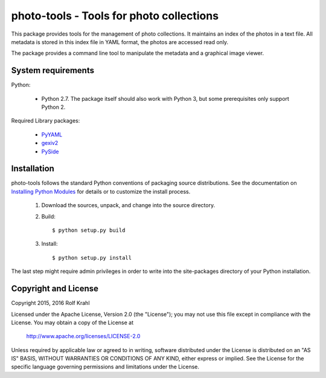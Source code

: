 photo-tools - Tools for photo collections
=========================================

This package provides tools for the management of photo collections.
It maintains an index of the photos in a text file.  All metadata is
stored in this index file in YAML format, the photos are accessed read
only.

The package provides a command line tool to manipulate the metadata
and a graphical image viewer.


System requirements
-------------------

Python:

 + Python 2.7.  The package itself should also work with Python 3,
   but some prerequisites only support Python 2.

Required Library packages:

 + `PyYAML`_

 + `gexiv2`_

 + `PySide`_


Installation
------------

photo-tools follows the standard Python conventions of packaging
source distributions.  See the documentation on `Installing Python
Modules`_ for details or to customize the install process.

  1. Download the sources, unpack, and change into the source
     directory.

  2. Build::

       $ python setup.py build

  3. Install::

       $ python setup.py install

The last step might require admin privileges in order to write into
the site-packages directory of your Python installation.


Copyright and License
---------------------

Copyright 2015, 2016 Rolf Krahl

Licensed under the Apache License, Version 2.0 (the "License"); you
may not use this file except in compliance with the License.  You may
obtain a copy of the License at

    http://www.apache.org/licenses/LICENSE-2.0

Unless required by applicable law or agreed to in writing, software
distributed under the License is distributed on an "AS IS" BASIS,
WITHOUT WARRANTIES OR CONDITIONS OF ANY KIND, either express or
implied.  See the License for the specific language governing
permissions and limitations under the License.



.. _PyYAML: http://pyyaml.org/wiki/PyYAML
.. _gexiv2: https://wiki.gnome.org/Projects/gexiv2
.. _PySide: http://qt-project.org/wiki/PySide
.. _Installing Python Modules: https://docs.python.org/2.7/install/
